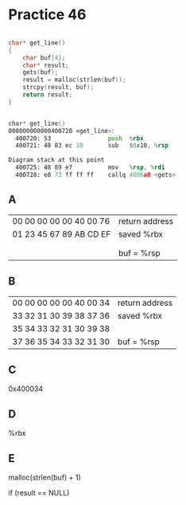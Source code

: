 #+AUTHOR: Fei Li
#+EMAIL: wizard@pursuetao.com
* Practice 46

  #+BEGIN_SRC c

  char* get_line()
  {
      char buf[4];
      char* result;
      gets(buf);
      result = malloc(strlen(buf));
      strcpy(result, buf);
      return result;
  }
  
  #+END_SRC

  #+BEGIN_SRC asm

  char* get_line()
  000000000000400720 <get_line>:
    400720: 53                push  %rbx
    400721: 48 83 ec 10       sub   $0x10, %rsp

  Diagram stack at this point
    400725: 48 89 e7          mov   %rsp, %rdi
    400728: e8 73 ff ff ff    callq 4006a0 <gets>
  
  #+END_SRC


** A

   | 00 00 00 00 00 40 00 76 | return address |
   | 01 23 45 67 89 AB CD EF | saved %rbx     |
   |                         |                |
   |                         |                |
   |                         | buf = %rsp     |


** B

   | 00 00 00 00 00 40 00 34 | return address |
   | 33 32 31 30 39 38 37 36 | saved %rbx     |
   | 35 34 33 32 31 30 39 38 |                |
   | 37 36 35 34 33 32 31 30 | buf = %rsp     |


** C

   0x400034


** D

   %rbx


** E

   malloc(strlen(buf) + 1)

   if (result == NULL)
